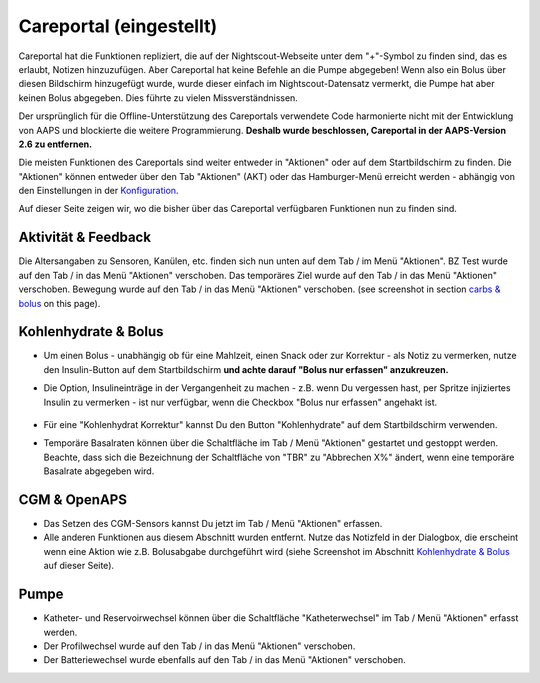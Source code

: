 Careportal (eingestellt)
*******************************
Careportal hat die Funktionen repliziert, die auf der Nightscout-Webseite unter dem "+"-Symbol zu finden sind, das es erlaubt, Notizen hinzuzufügen. Aber Careportal hat keine Befehle an die Pumpe abgegeben! Wenn also ein Bolus über diesen Bildschirm hinzugefügt wurde, wurde dieser einfach im Nightscout-Datensatz vermerkt, die Pumpe hat aber keinen Bolus abgegeben. Dies führte zu vielen Missverständnissen.

Der ursprünglich für die Offline-Unterstützung des Careportals verwendete Code harmonierte nicht mit der Entwicklung von AAPS und blockierte die weitere Programmierung. **Deshalb wurde beschlossen, Careportal in der AAPS-Version 2.6 zu entfernen.**

Die meisten Funktionen des Careportals sind weiter entweder in "Aktionen" oder auf dem Startbildschirm zu finden. Die "Aktionen" können entweder über den Tab "Aktionen" (AKT) oder das Hamburger-Menü erreicht werden - abhängig von den Einstellungen in der `Konfiguration  <../Configuration/Config-Builder.html>`_.

Auf dieser Seite zeigen wir, wo die bisher über das Careportal verfügbaren Funktionen nun zu finden sind.

Aktivität & Feedback
==============================
.. image:: ../images/Careportal_25_26_1_IIb.png
  :alt: Careportal - Aktivität & Feedback
  
Die Altersangaben zu Sensoren, Kanülen, etc. finden sich nun unten auf dem Tab / im Menü "Aktionen".
BZ Test wurde auf den Tab / in das Menü "Aktionen" verschoben.
Das temporäres Ziel wurde auf den Tab / in das Menü "Aktionen" verschoben.
Bewegung wurde auf den Tab / in das Menü "Aktionen" verschoben. (see screenshot in section `carbs & bolus <#id1>`_ on this page).

Kohlenhydrate & Bolus
==============================
.. image:: ../images/Careportal_25_26_2_IIa.png
  :alt: Careportal Kohlenhydrate & Bolus
  
* Um einen Bolus - unabhängig ob für eine Mahlzeit, einen Snack oder zur Korrektur - als Notiz zu vermerken, nutze den Insulin-Button auf dem Startbildschirm **und achte darauf "Bolus nur erfassen" anzukreuzen.**
* Die Option, Insulineinträge in der Vergangenheit zu machen - z.B. wenn Du vergessen hast, per Spritze injiziertes Insulin zu vermerken - ist nur verfügbar, wenn die Checkbox "Bolus nur erfassen" angehakt ist.

   .. image:: ../images/Careportal_25_26_5.png
     :alt: Insulin in der Vergangenheit erfassen

* Für eine "Kohlenhydrat Korrektur" kannst Du den Button "Kohlenhydrate" auf dem Startbildschirm verwenden.
* Temporäre Basalraten können über die Schaltfläche im Tab / Menü "Aktionen" gestartet und gestoppt werden. Beachte, dass sich die Bezeichnung der Schaltfläche von "TBR" zu "Abbrechen X%" ändert, wenn eine temporäre Basalrate abgegeben wird.

CGM & OpenAPS
==============================
.. image:: ../images/Careportal_25_26_3_IIa.png
  :alt: Careportal CGM & OpenAPS
  
* Das Setzen des CGM-Sensors kannst Du jetzt im Tab / Menü "Aktionen" erfassen.
* Alle anderen Funktionen aus diesem Abschnitt wurden entfernt. Nutze das Notizfeld in der Dialogbox, die erscheint wenn eine Aktion wie z.B. Bolusabgabe durchgeführt wird (siehe Screenshot im Abschnitt `Kohlenhydrate & Bolus <#id1>`_ auf dieser Seite).

Pumpe
==============================
.. image:: ../images/Careportal_25_26_4_IIb.png
  :alt: Careportal Pumpe

* Katheter- und Reservoirwechsel können über die Schaltfläche "Katheterwechsel" im Tab / Menü "Aktionen" erfasst werden.
* Der Profilwechsel wurde auf den Tab / in das Menü "Aktionen" verschoben.
* Der Batteriewechsel wurde ebenfalls auf den Tab / in das Menü "Aktionen" verschoben.
